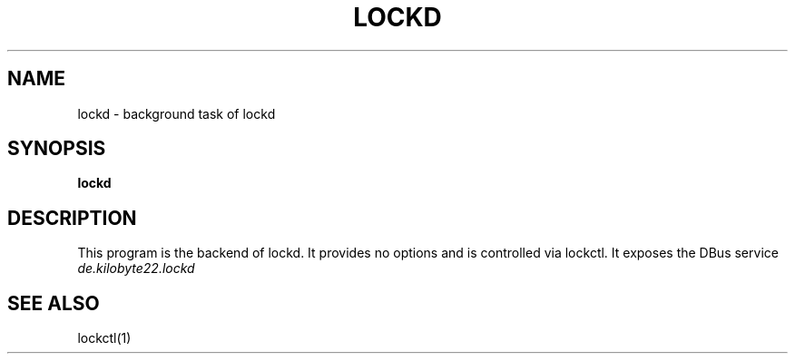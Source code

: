 .TH LOCKD 1 2016-03-21 "" "Lockd Manual"
.SH NAME

lockd - background task of lockd

.SH SYNOPSIS
.B lockd

.SH DESCRIPTION
This program is the backend of lockd. It provides no options and is controlled via lockctl. It exposes the DBus service
.I de.kilobyte22.lockd

.SH "SEE ALSO"
lockctl(1)
